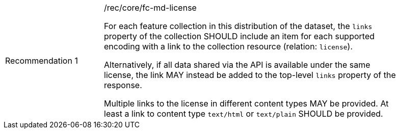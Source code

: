 [[fc_md_license]]
[width="90%",cols="2,6a"]
|===
|Recommendation {counter:rec-id} |/rec/core/fc-md-license +

For each feature collection in this distribution of the dataset,
the `links` property of the collection SHOULD include an item for
each supported encoding with a link to the collection resource
(relation: `license`).

Alternatively, if all data shared via the API is available under
the same license, the link MAY instead be added to the top-level
`links` property of the response.

Multiple links to the license in different content types MAY be
provided. At least a link to content type `text/html` or
`text/plain` SHOULD be provided.
|===
